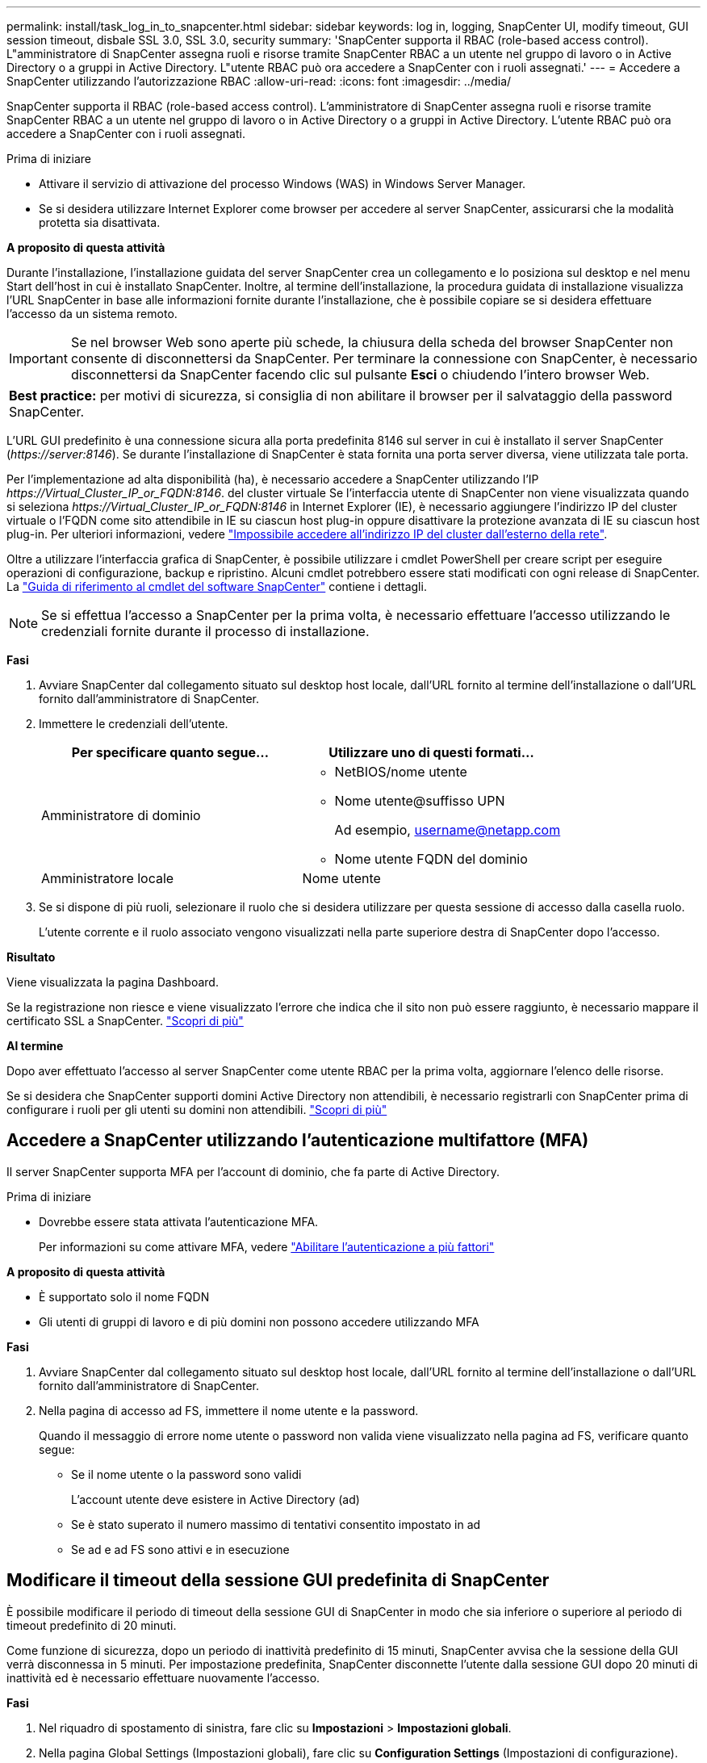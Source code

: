 ---
permalink: install/task_log_in_to_snapcenter.html 
sidebar: sidebar 
keywords: log in, logging, SnapCenter UI, modify timeout, GUI session timeout, disbale SSL 3.0, SSL 3.0, security 
summary: 'SnapCenter supporta il RBAC (role-based access control). L"amministratore di SnapCenter assegna ruoli e risorse tramite SnapCenter RBAC a un utente nel gruppo di lavoro o in Active Directory o a gruppi in Active Directory. L"utente RBAC può ora accedere a SnapCenter con i ruoli assegnati.' 
---
= Accedere a SnapCenter utilizzando l'autorizzazione RBAC
:allow-uri-read: 
:icons: font
:imagesdir: ../media/


[role="lead"]
SnapCenter supporta il RBAC (role-based access control). L'amministratore di SnapCenter assegna ruoli e risorse tramite SnapCenter RBAC a un utente nel gruppo di lavoro o in Active Directory o a gruppi in Active Directory. L'utente RBAC può ora accedere a SnapCenter con i ruoli assegnati.

.Prima di iniziare
* Attivare il servizio di attivazione del processo Windows (WAS) in Windows Server Manager.
* Se si desidera utilizzare Internet Explorer come browser per accedere al server SnapCenter, assicurarsi che la modalità protetta sia disattivata.


*A proposito di questa attività*

Durante l'installazione, l'installazione guidata del server SnapCenter crea un collegamento e lo posiziona sul desktop e nel menu Start dell'host in cui è installato SnapCenter. Inoltre, al termine dell'installazione, la procedura guidata di installazione visualizza l'URL SnapCenter in base alle informazioni fornite durante l'installazione, che è possibile copiare se si desidera effettuare l'accesso da un sistema remoto.


IMPORTANT: Se nel browser Web sono aperte più schede, la chiusura della scheda del browser SnapCenter non consente di disconnettersi da SnapCenter. Per terminare la connessione con SnapCenter, è necessario disconnettersi da SnapCenter facendo clic sul pulsante *Esci* o chiudendo l'intero browser Web.

|===


| *Best practice:* per motivi di sicurezza, si consiglia di non abilitare il browser per il salvataggio della password SnapCenter. 
|===
L'URL GUI predefinito è una connessione sicura alla porta predefinita 8146 sul server in cui è installato il server SnapCenter (_\https://server:8146_). Se durante l'installazione di SnapCenter è stata fornita una porta server diversa, viene utilizzata tale porta.

Per l'implementazione ad alta disponibilità (ha), è necessario accedere a SnapCenter utilizzando l'IP _\https://Virtual_Cluster_IP_or_FQDN:8146_. del cluster virtuale Se l'interfaccia utente di SnapCenter non viene visualizzata quando si seleziona _\https://Virtual_Cluster_IP_or_FQDN:8146_ in Internet Explorer (IE), è necessario aggiungere l'indirizzo IP del cluster virtuale o l'FQDN come sito attendibile in IE su ciascun host plug-in oppure disattivare la protezione avanzata di IE su ciascun host plug-in.
Per ulteriori informazioni, vedere https://kb.netapp.com/Advice_and_Troubleshooting/Data_Protection_and_Security/SnapCenter/Unable_to_access_cluster_IP_address_from_outside_network["Impossibile accedere all'indirizzo IP del cluster dall'esterno della rete"^].

Oltre a utilizzare l'interfaccia grafica di SnapCenter, è possibile utilizzare i cmdlet PowerShell per creare script per eseguire operazioni di configurazione, backup e ripristino. Alcuni cmdlet potrebbero essere stati modificati con ogni release di SnapCenter. La https://docs.netapp.com/us-en/snapcenter-cmdlets-49/index.html["Guida di riferimento al cmdlet del software SnapCenter"^] contiene i dettagli.


NOTE: Se si effettua l'accesso a SnapCenter per la prima volta, è necessario effettuare l'accesso utilizzando le credenziali fornite durante il processo di installazione.

*Fasi*

. Avviare SnapCenter dal collegamento situato sul desktop host locale, dall'URL fornito al termine dell'installazione o dall'URL fornito dall'amministratore di SnapCenter.
. Immettere le credenziali dell'utente.
+
|===
| Per specificare quanto segue... | Utilizzare uno di questi formati... 


 a| 
Amministratore di dominio
 a| 
** NetBIOS/nome utente
** Nome utente@suffisso UPN
+
Ad esempio, username@netapp.com

** Nome utente FQDN del dominio




 a| 
Amministratore locale
 a| 
Nome utente

|===
. Se si dispone di più ruoli, selezionare il ruolo che si desidera utilizzare per questa sessione di accesso dalla casella ruolo.
+
L'utente corrente e il ruolo associato vengono visualizzati nella parte superiore destra di SnapCenter dopo l'accesso.



*Risultato*

Viene visualizzata la pagina Dashboard.

Se la registrazione non riesce e viene visualizzato l'errore che indica che il sito non può essere raggiunto, è necessario mappare il certificato SSL a SnapCenter. https://kb.netapp.com/?title=Advice_and_Troubleshooting%2FData_Protection_and_Security%2FSnapCenter%2FSnapCenter_will_not_open_with_error_%2522This_site_can%2527t_be_reached%2522["Scopri di più"^]

*Al termine*

Dopo aver effettuato l'accesso al server SnapCenter come utente RBAC per la prima volta, aggiornare l'elenco delle risorse.

Se si desidera che SnapCenter supporti domini Active Directory non attendibili, è necessario registrarli con SnapCenter prima di configurare i ruoli per gli utenti su domini non attendibili. link:../install/task_register_untrusted_active_directory_domains.html["Scopri di più"^]



== Accedere a SnapCenter utilizzando l'autenticazione multifattore (MFA)

Il server SnapCenter supporta MFA per l'account di dominio, che fa parte di Active Directory.

.Prima di iniziare
* Dovrebbe essere stata attivata l'autenticazione MFA.
+
Per informazioni su come attivare MFA, vedere link:../install/enable_multifactor_authentication.html["Abilitare l'autenticazione a più fattori"]



*A proposito di questa attività*

* È supportato solo il nome FQDN
* Gli utenti di gruppi di lavoro e di più domini non possono accedere utilizzando MFA


*Fasi*

. Avviare SnapCenter dal collegamento situato sul desktop host locale, dall'URL fornito al termine dell'installazione o dall'URL fornito dall'amministratore di SnapCenter.
. Nella pagina di accesso ad FS, immettere il nome utente e la password.
+
Quando il messaggio di errore nome utente o password non valida viene visualizzato nella pagina ad FS, verificare quanto segue:

+
** Se il nome utente o la password sono validi
+
L'account utente deve esistere in Active Directory (ad)

** Se è stato superato il numero massimo di tentativi consentito impostato in ad
** Se ad e ad FS sono attivi e in esecuzione






== Modificare il timeout della sessione GUI predefinita di SnapCenter

È possibile modificare il periodo di timeout della sessione GUI di SnapCenter in modo che sia inferiore o superiore al periodo di timeout predefinito di 20 minuti.

Come funzione di sicurezza, dopo un periodo di inattività predefinito di 15 minuti, SnapCenter avvisa che la sessione della GUI verrà disconnessa in 5 minuti. Per impostazione predefinita, SnapCenter disconnette l'utente dalla sessione GUI dopo 20 minuti di inattività ed è necessario effettuare nuovamente l'accesso.

*Fasi*

. Nel riquadro di spostamento di sinistra, fare clic su *Impostazioni* > *Impostazioni globali*.
. Nella pagina Global Settings (Impostazioni globali), fare clic su *Configuration Settings* (Impostazioni di configurazione).
. Nel campo Timeout sessione, immettere il timeout della nuova sessione in minuti, quindi fare clic su *Salva*.




== Proteggere il server Web SnapCenter disattivando SSL 3.0

Per motivi di sicurezza, è necessario disattivare il protocollo SSL (Secure Socket Layer) 3.0 in Microsoft IIS, se attivato sul server Web SnapCenter.

Il protocollo SSL 3.0 presenta difetti che un utente malintenzionato può utilizzare per causare errori di connessione o per eseguire attacchi man-in-the-middle e osservare il traffico di crittografia tra il sito Web e i relativi visitatori.

*Fasi*

. Per avviare l'editor del Registro di sistema sull'host del server Web di SnapCenter, fare clic su *Start* > *Esegui*, quindi digitare regedit.
. Nell'Editor del Registro di sistema, accedere a HKEY_LOCAL_MACHINE/SYSTEM/CurrentControlSet/Control/SecurityProviders/SCHANNEL/Protocols/SSL 3.0.
+
** Se la chiave Server esiste già:
+
... Selezionare il DWORD abilitato, quindi fare clic su *Modifica* > *Modifica*.
... Impostare il valore su 0, quindi fare clic su *OK*.


** Se la chiave Server non esiste:
+
... Fare clic su *Modifica* > *nuovo* > *chiave*, quindi assegnare un nome al server delle chiavi.
... Con la nuova chiave Server selezionata, fare clic su *Edit* > *New* > *DWORD*.
... Assegnare un nome al nuovo DWORD abilitato, quindi immettere 0 come valore.




. Chiudere l'Editor del Registro di sistema.

